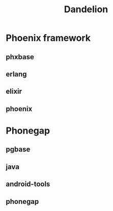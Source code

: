 #+TITLE:   Dandelion
#+DESC:    Dockerfiles for phoenix-framework, phonegap with shipwright
#+OPTIONS: ^:{} toc:nil
#+STARTUP: content
#+REPO:    https://gitlab.com/luckynum7/zcmu-pbl-ol

* Phoenix framework
** phxbase
** erlang
** elixir
** phoenix
* Phonegap
** pgbase
** java
** android-tools
** phonegap
